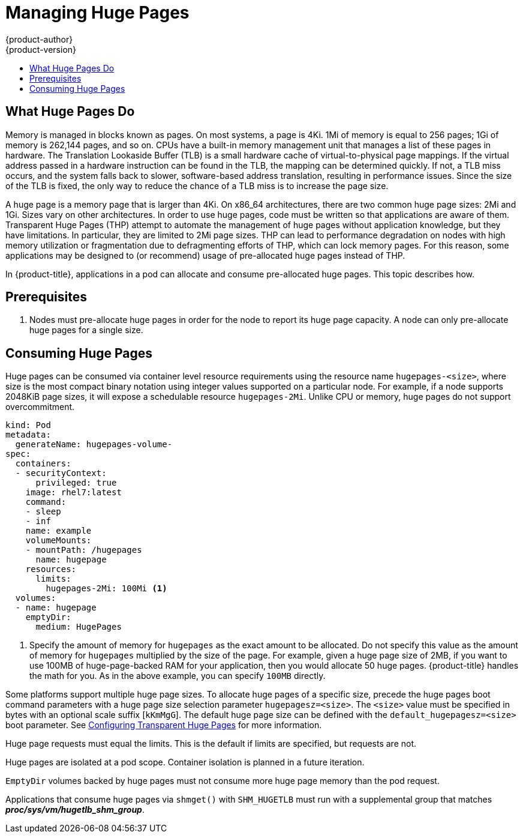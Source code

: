 [[scaling-performance-managing-huge-pages]]
= Managing Huge Pages
{product-author}
{product-version}
:data-uri:
:icons:
:experimental:
:toc: macro
:toc-title:
:prewrap!:

toc::[]


== What Huge Pages Do

Memory is managed in blocks known as pages. On most systems, a page is 4Ki. 1Mi
of memory is equal to 256 pages; 1Gi of memory is 262,144 pages, and so on. CPUs
have a built-in memory management unit that manages a list of these pages in
hardware. The Translation Lookaside Buffer (TLB) is a small hardware cache of
virtual-to-physical page mappings. If the virtual address passed in a hardware
instruction can be found in the TLB, the mapping can be determined quickly. If
not, a TLB miss occurs, and the system falls back to slower, software-based
address translation, resulting in performance issues. Since the size of the
TLB is fixed, the only way to reduce the chance of a TLB miss is to increase the
page size.

A huge page is a memory page that is larger than 4Ki. On x86_64 architectures,
there are two common huge page sizes: 2Mi and 1Gi. Sizes vary on other
architectures. In order to use huge pages, code must be written so that
applications are aware of them. Transparent Huge Pages (THP) attempt to automate
the management of huge pages without application knowledge, but they have
limitations. In particular, they are limited to 2Mi page sizes. THP can lead to
performance degradation on nodes with high memory utilization or fragmentation
due to defragmenting efforts of THP, which can lock memory pages. For this
reason, some applications may be designed to (or recommend) usage of
pre-allocated huge pages instead of THP.

In {product-title}, applications in a pod can allocate and consume pre-allocated
huge pages. This topic describes how.

[[huge-pages-prerequisites]]
== Prerequisites

. Nodes must pre-allocate huge pages in order for the node to report its huge
 page capacity. A node can only pre-allocate huge pages for a single size.

[[consuming-huge-pages]]
== Consuming Huge Pages

Huge pages can be consumed via container level resource requirements using the
resource name `hugepages-<size>`, where size is the most compact binary
notation using integer values supported on a particular node. For example, if a
node supports 2048KiB page sizes, it will expose a schedulable resource
`hugepages-2Mi`. Unlike CPU or memory, huge pages do not support overcommitment.

----
kind: Pod
metadata:
  generateName: hugepages-volume-
spec:
  containers:
  - securityContext:
      privileged: true
    image: rhel7:latest
    command:
    - sleep
    - inf
    name: example
    volumeMounts:
    - mountPath: /hugepages
      name: hugepage
    resources:
      limits:
        hugepages-2Mi: 100Mi <1>
  volumes:
  - name: hugepage
    emptyDir:
      medium: HugePages
----
<1> Specify the amount of memory for `hugepages` as the exact amount to be
allocated. Do not specify this value as the amount of memory for `hugepages`
multiplied by the size of the page. For example, given a huge page size of 2MB,
if you want to use 100MB of huge-page-backed RAM for your application, then you
would allocate 50 huge pages. {product-title} handles the math for you. As in
the above example, you can specify `100MB` directly.

Some platforms support multiple huge page sizes. To allocate huge pages of a
specific size, precede the huge pages boot command parameters with a huge page
size selection parameter `hugepagesz=<size>`. The `<size>` value must be
specified in bytes with an optional scale suffix [`kKmMgG`]. The default huge
page size can be defined with the `default_hugepagesz=<size>` boot parameter.
See
link:https://access.redhat.com/documentation/en-us/red_hat_enterprise_linux/7/html/performance_tuning_guide/sect-red_hat_enterprise_linux-performance_tuning_guide-configuring_transparent_huge_pages[Configuring Transparent Huge Pages] for more information.

Huge page requests must equal the limits. This is the default if limits are
specified, but requests are not.

Huge pages are isolated at a pod scope. Container isolation is planned in a
future iteration.

`EmptyDir` volumes backed by huge pages must not consume more huge page memory
than the pod request.

Applications that consume huge pages via `shmget()` with `SHM_HUGETLB` must run
with a supplemental group that matches *_proc/sys/vm/hugetlb_shm_group_*.
